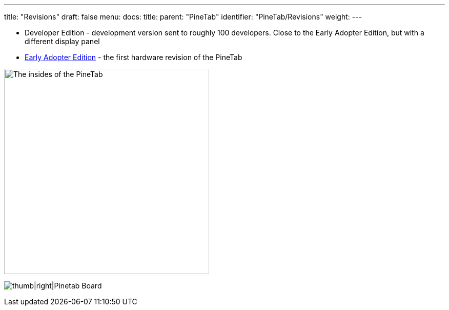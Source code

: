---
title: "Revisions"
draft: false
menu:
  docs:
    title:
    parent: "PineTab"
    identifier: "PineTab/Revisions"
    weight: 
---

* Developer Edition - development version sent to roughly 100 developers. Close to the Early Adopter Edition, but with a different display panel
* link:/documentation/PineTab/Revisions/Early_adopters[Early Adopter Edition] - the first hardware revision of the PineTab

image:/documentation/images/PineTabBoard.jpeg[The insides of the PineTab,title="The insides of the PineTab",width=400]

image:/documentation/images/PineTab_Board.jpg[thumb|right|Pinetab Board,title="thumb|right|Pinetab Board"]

